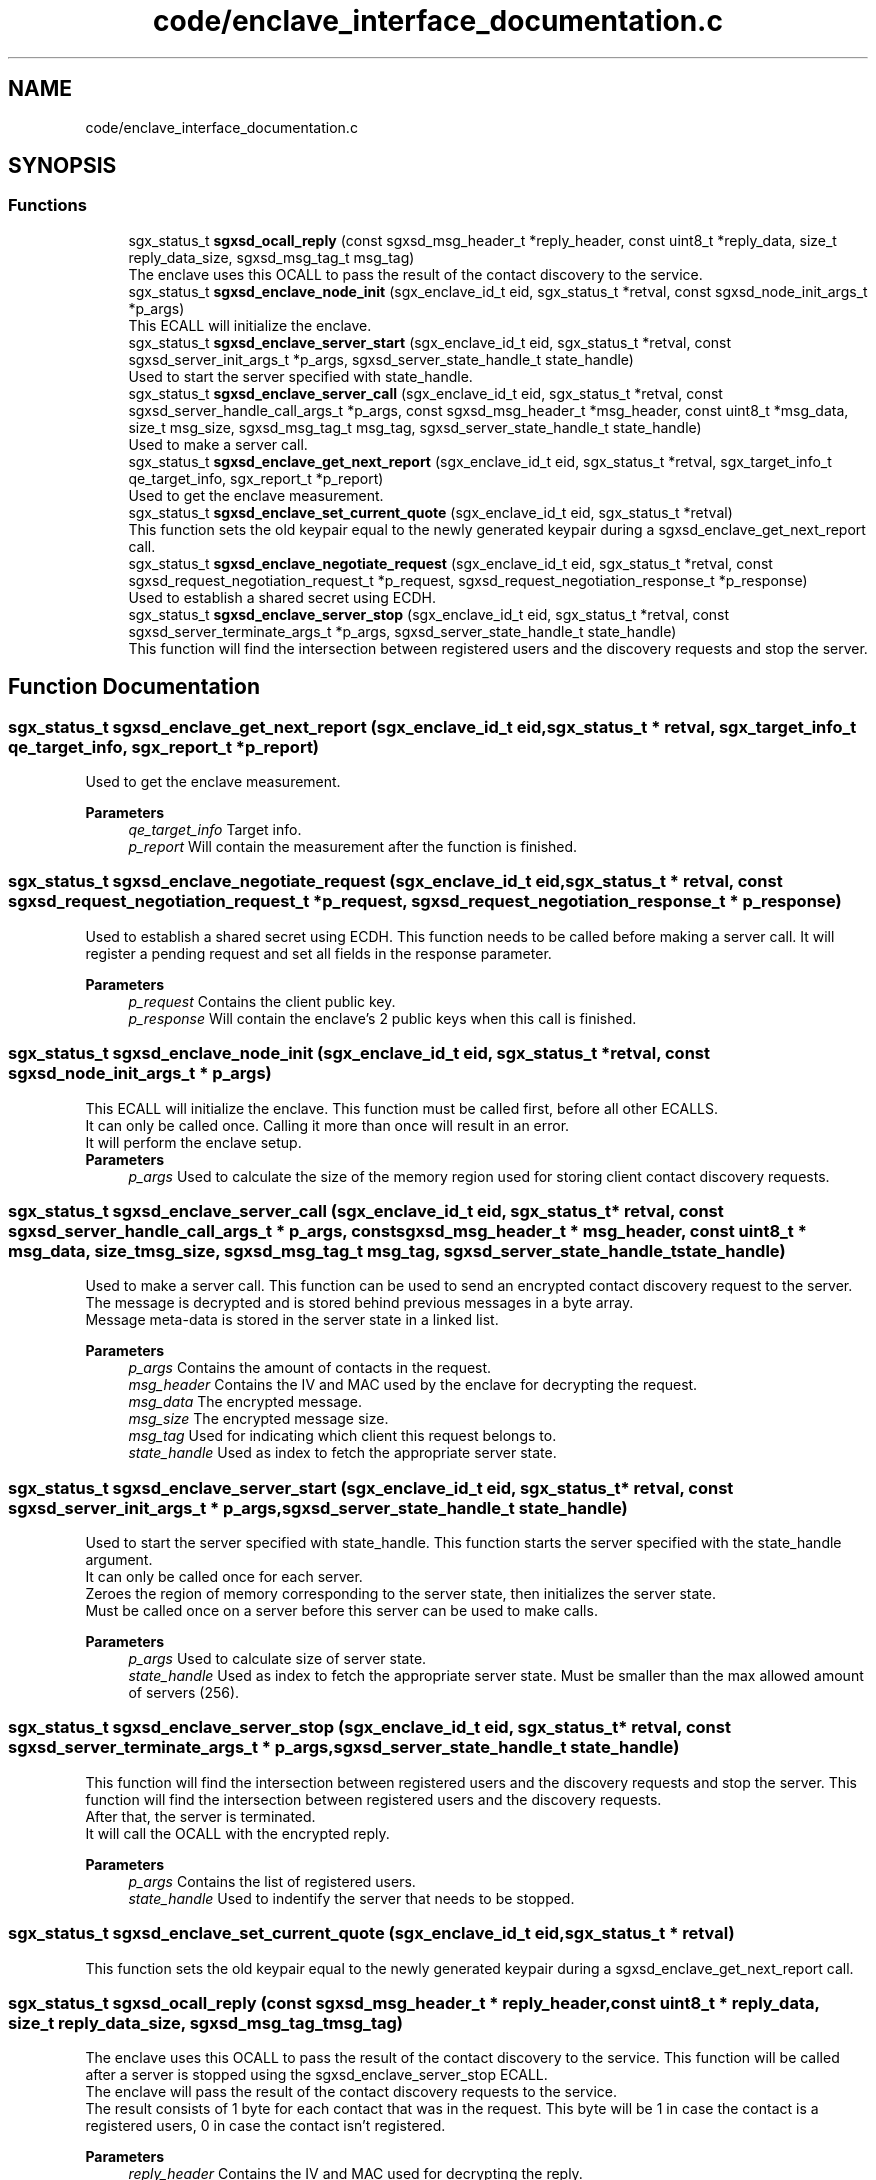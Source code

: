 .TH "code/enclave_interface_documentation.c" 3 "Tue May 4 2021" "signal_enclave_interface" \" -*- nroff -*-
.ad l
.nh
.SH NAME
code/enclave_interface_documentation.c
.SH SYNOPSIS
.br
.PP
.SS "Functions"

.in +1c
.ti -1c
.RI "sgx_status_t \fBsgxsd_ocall_reply\fP (const sgxsd_msg_header_t *reply_header, const uint8_t *reply_data, size_t reply_data_size, sgxsd_msg_tag_t msg_tag)"
.br
.RI "The enclave uses this OCALL to pass the result of the contact discovery to the service\&. "
.ti -1c
.RI "sgx_status_t \fBsgxsd_enclave_node_init\fP (sgx_enclave_id_t eid, sgx_status_t *retval, const sgxsd_node_init_args_t *p_args)"
.br
.RI "This ECALL will initialize the enclave\&. "
.ti -1c
.RI "sgx_status_t \fBsgxsd_enclave_server_start\fP (sgx_enclave_id_t eid, sgx_status_t *retval, const sgxsd_server_init_args_t *p_args, sgxsd_server_state_handle_t state_handle)"
.br
.RI "Used to start the server specified with state_handle\&. "
.ti -1c
.RI "sgx_status_t \fBsgxsd_enclave_server_call\fP (sgx_enclave_id_t eid, sgx_status_t *retval, const sgxsd_server_handle_call_args_t *p_args, const sgxsd_msg_header_t *msg_header, const uint8_t *msg_data, size_t msg_size, sgxsd_msg_tag_t msg_tag, sgxsd_server_state_handle_t state_handle)"
.br
.RI "Used to make a server call\&. "
.ti -1c
.RI "sgx_status_t \fBsgxsd_enclave_get_next_report\fP (sgx_enclave_id_t eid, sgx_status_t *retval, sgx_target_info_t qe_target_info, sgx_report_t *p_report)"
.br
.RI "Used to get the enclave measurement\&. "
.ti -1c
.RI "sgx_status_t \fBsgxsd_enclave_set_current_quote\fP (sgx_enclave_id_t eid, sgx_status_t *retval)"
.br
.RI "This function sets the old keypair equal to the newly generated keypair during a sgxsd_enclave_get_next_report call\&. "
.ti -1c
.RI "sgx_status_t \fBsgxsd_enclave_negotiate_request\fP (sgx_enclave_id_t eid, sgx_status_t *retval, const sgxsd_request_negotiation_request_t *p_request, sgxsd_request_negotiation_response_t *p_response)"
.br
.RI "Used to establish a shared secret using ECDH\&. "
.ti -1c
.RI "sgx_status_t \fBsgxsd_enclave_server_stop\fP (sgx_enclave_id_t eid, sgx_status_t *retval, const sgxsd_server_terminate_args_t *p_args, sgxsd_server_state_handle_t state_handle)"
.br
.RI "This function will find the intersection between registered users and the discovery requests and stop the server\&. "
.in -1c
.SH "Function Documentation"
.PP 
.SS "sgx_status_t sgxsd_enclave_get_next_report (sgx_enclave_id_t eid, sgx_status_t * retval, sgx_target_info_t qe_target_info, sgx_report_t * p_report)"

.PP
Used to get the enclave measurement\&. 
.PP
\fBParameters\fP
.RS 4
\fIqe_target_info\fP Target info\&. 
.br
\fIp_report\fP Will contain the measurement after the function is finished\&. 
.RE
.PP

.SS "sgx_status_t sgxsd_enclave_negotiate_request (sgx_enclave_id_t eid, sgx_status_t * retval, const sgxsd_request_negotiation_request_t * p_request, sgxsd_request_negotiation_response_t * p_response)"

.PP
Used to establish a shared secret using ECDH\&. This function needs to be called before making a server call\&. It will register a pending request and set all fields in the response parameter\&. 
.PP
\fBParameters\fP
.RS 4
\fIp_request\fP Contains the client public key\&. 
.br
\fIp_response\fP Will contain the enclave's 2 public keys when this call is finished\&. 
.RE
.PP

.SS "sgx_status_t sgxsd_enclave_node_init (sgx_enclave_id_t eid, sgx_status_t * retval, const sgxsd_node_init_args_t * p_args)"

.PP
This ECALL will initialize the enclave\&. This function must be called first, before all other ECALLS\&.
.br
It can only be called once\&. Calling it more than once will result in an error\&.
.br
It will perform the enclave setup\&.
.br
\fBParameters\fP
.RS 4
\fIp_args\fP Used to calculate the size of the memory region used for storing client contact discovery requests\&. 
.RE
.PP

.SS "sgx_status_t sgxsd_enclave_server_call (sgx_enclave_id_t eid, sgx_status_t * retval, const sgxsd_server_handle_call_args_t * p_args, const sgxsd_msg_header_t * msg_header, const uint8_t * msg_data, size_t msg_size, sgxsd_msg_tag_t msg_tag, sgxsd_server_state_handle_t state_handle)"

.PP
Used to make a server call\&. This function can be used to send an encrypted contact discovery request to the server\&.
.br
The message is decrypted and is stored behind previous messages in a byte array\&.
.br
Message meta-data is stored in the server state in a linked list\&. 
.PP
\fBParameters\fP
.RS 4
\fIp_args\fP Contains the amount of contacts in the request\&. 
.br
\fImsg_header\fP Contains the IV and MAC used by the enclave for decrypting the request\&. 
.br
\fImsg_data\fP The encrypted message\&. 
.br
\fImsg_size\fP The encrypted message size\&. 
.br
\fImsg_tag\fP Used for indicating which client this request belongs to\&. 
.br
\fIstate_handle\fP Used as index to fetch the appropriate server state\&. 
.RE
.PP

.SS "sgx_status_t sgxsd_enclave_server_start (sgx_enclave_id_t eid, sgx_status_t * retval, const sgxsd_server_init_args_t * p_args, sgxsd_server_state_handle_t state_handle)"

.PP
Used to start the server specified with state_handle\&. This function starts the server specified with the state_handle argument\&.
.br
It can only be called once for each server\&.
.br
Zeroes the region of memory corresponding to the server state, then initializes the server state\&.
.br
Must be called once on a server before this server can be used to make calls\&. 
.PP
\fBParameters\fP
.RS 4
\fIp_args\fP Used to calculate size of server state\&. 
.br
\fIstate_handle\fP Used as index to fetch the appropriate server state\&. Must be smaller than the max allowed amount of servers (256)\&. 
.RE
.PP

.SS "sgx_status_t sgxsd_enclave_server_stop (sgx_enclave_id_t eid, sgx_status_t * retval, const sgxsd_server_terminate_args_t * p_args, sgxsd_server_state_handle_t state_handle)"

.PP
This function will find the intersection between registered users and the discovery requests and stop the server\&. This function will find the intersection between registered users and the discovery requests\&.
.br
After that, the server is terminated\&.
.br
It will call the OCALL with the encrypted reply\&. 
.PP
\fBParameters\fP
.RS 4
\fIp_args\fP Contains the list of registered users\&. 
.br
\fIstate_handle\fP Used to indentify the server that needs to be stopped\&. 
.RE
.PP

.SS "sgx_status_t sgxsd_enclave_set_current_quote (sgx_enclave_id_t eid, sgx_status_t * retval)"

.PP
This function sets the old keypair equal to the newly generated keypair during a sgxsd_enclave_get_next_report call\&. 
.SS "sgx_status_t sgxsd_ocall_reply (const sgxsd_msg_header_t * reply_header, const uint8_t * reply_data, size_t reply_data_size, sgxsd_msg_tag_t msg_tag)"

.PP
The enclave uses this OCALL to pass the result of the contact discovery to the service\&. This function will be called after a server is stopped using the sgxsd_enclave_server_stop ECALL\&.
.br
The enclave will pass the result of the contact discovery requests to the service\&. 
.br
The result consists of 1 byte for each contact that was in the request\&. This byte will be 1 in case the contact is a registered users, 0 in case the contact isn't registered\&. 
.PP
\fBParameters\fP
.RS 4
\fIreply_header\fP Contains the IV and MAC used for decrypting the reply\&. 
.br
\fIreply_data\fP Contains a 0 byte for each contact in the request that is not registered and a 1 byte for each contact that is registered\&. 
.br
\fIreply_data_sise\fP The size of the reply in bytes, 1 byte for earch contact in the request\&. 
.br
\fImsg_tag\fP Indicates to which client this reply should be sent\&. 
.RE
.PP

.SH "Author"
.PP 
Generated automatically by Doxygen for signal_enclave_interface from the source code\&.
